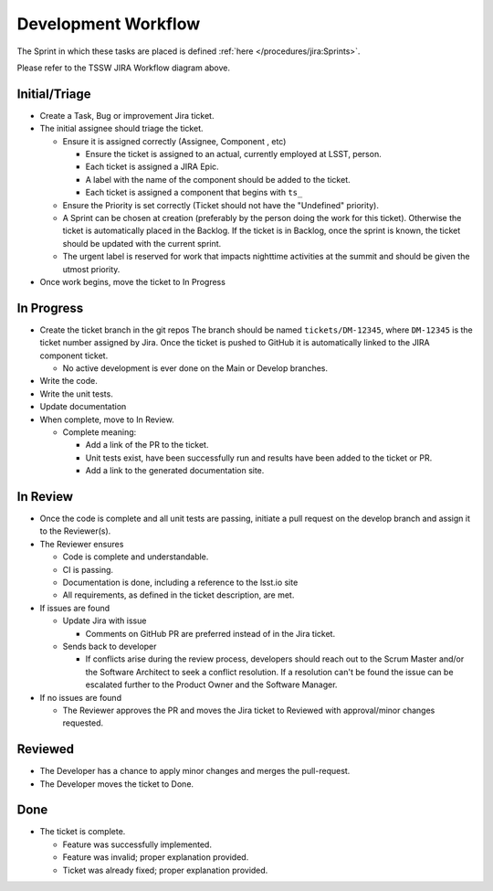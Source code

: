 Development Workflow
====================

The Sprint in which these tasks are placed is defined :ref:`here </procedures/jira:Sprints>`.

.. image:: /images/JiraWorkflow.png

Please refer to the TSSW JIRA Workflow diagram above.

Initial/Triage
--------------

* Create a Task, Bug or improvement Jira ticket.
* The initial assignee should triage the ticket.

  * Ensure it is assigned correctly (Assignee, Component , etc)

    * Ensure the ticket is assigned to an actual, currently employed at LSST, person.
    * Each ticket is assigned a JIRA Epic.
    * A label with the name of the component should be added to the ticket.
    * Each ticket is assigned a component that begins with ``ts_``


  * Ensure the Priority is set correctly (Ticket should not have the "Undefined" priority).
  * A Sprint can be chosen at creation (preferably by the person doing the work for this ticket).
    Otherwise the ticket is automatically placed in the Backlog.
    If the ticket is in Backlog, once the sprint is known, the ticket should be updated with the current sprint.
  * The urgent label is reserved for work that impacts nighttime activities at the summit and should be given the utmost priority.

* Once work begins, move the ticket to In Progress

In Progress
-----------

* Create the ticket branch in the git repos
  The branch should be named ``tickets/DM-12345``, where ``DM-12345`` is the ticket number assigned by Jira.
  Once the ticket is pushed to GitHub it is automatically linked to the JIRA component ticket.

  * No active development is ever done on the Main or Develop branches.

* Write the code.
* Write the unit tests.
* Update documentation
* When complete, move to In Review.

  * Complete meaning:

    * Add a link of the PR to the ticket.
    * Unit tests exist, have been successfully run and results have been added to the ticket or PR.
    * Add a link to the generated documentation site.

In Review
---------

* Once the code is complete and all unit tests are passing, initiate a pull request on the develop branch and assign it to the Reviewer(s).
* The Reviewer ensures

  * Code is complete and understandable.
  * CI is passing.
  * Documentation is done, including a reference to the lsst.io site
  * All requirements, as defined in the ticket description, are met.

* If issues are found

  * Update Jira with issue

    * Comments on GitHub PR are preferred instead of in the Jira ticket.

  * Sends back to developer

    * If conflicts arise during the review process, developers should reach out to the Scrum Master and/or the Software Architect to seek a conflict resolution.
      If a resolution can't be found the issue can be escalated further to the Product Owner and the Software Manager.

* If no issues are found

  * The Reviewer approves the PR and moves the Jira ticket to Reviewed with approval/minor changes requested.

Reviewed
--------

* The Developer has a chance to apply minor changes and merges the pull-request.
* The Developer moves the ticket to Done.

Done
----

* The ticket is complete.

  * Feature was successfully implemented.
  * Feature was invalid; proper explanation provided.
  * Ticket was already fixed; proper explanation provided.
